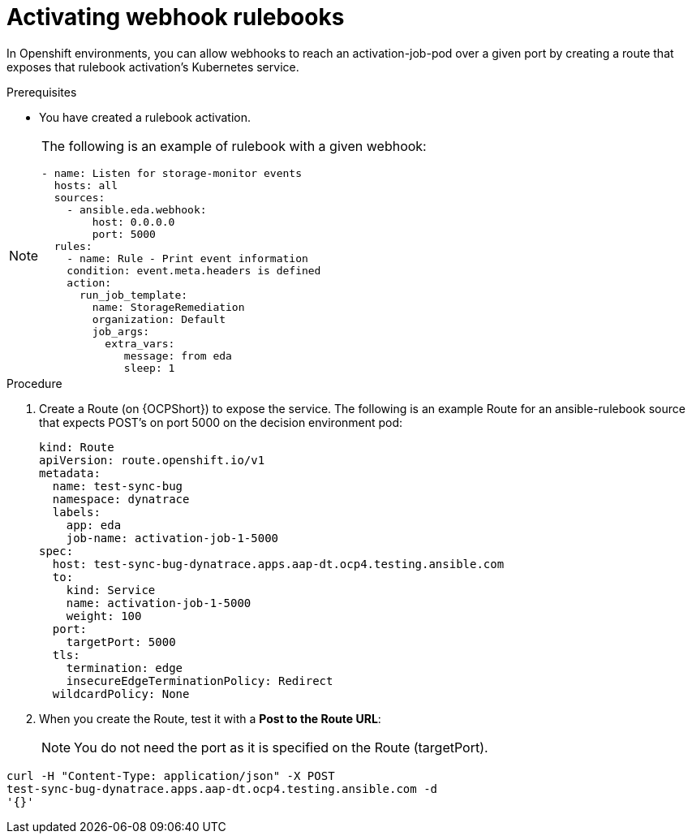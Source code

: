 :_mod-docs-content-type: PROCEDURE
[id="eda-activate-webhook"]

= Activating webhook rulebooks

In Openshift environments, you can allow webhooks to reach an activation-job-pod over a given port by creating a route that exposes that rulebook activation's Kubernetes service.

.Prerequisites

* You have created a rulebook activation.

[NOTE]
====
The following is an example of rulebook with a given webhook:
-----
- name: Listen for storage-monitor events
  hosts: all
  sources:
    - ansible.eda.webhook:
        host: 0.0.0.0
        port: 5000
  rules:
    - name: Rule - Print event information
    condition: event.meta.headers is defined
    action:
      run_job_template:
        name: StorageRemediation
        organization: Default
        job_args:
          extra_vars:
             message: from eda
             sleep: 1
-----
====

.Procedure

. Create a Route (on {OCPShort}) to expose the service. 
The following is an example Route for an ansible-rulebook source that expects POST's on port 5000 on the decision environment pod:
+
-----
kind: Route
apiVersion: route.openshift.io/v1
metadata:
  name: test-sync-bug
  namespace: dynatrace
  labels:
    app: eda
    job-name: activation-job-1-5000
spec:
  host: test-sync-bug-dynatrace.apps.aap-dt.ocp4.testing.ansible.com
  to:
    kind: Service
    name: activation-job-1-5000
    weight: 100
  port:
    targetPort: 5000
  tls:
    termination: edge
    insecureEdgeTerminationPolicy: Redirect
  wildcardPolicy: None 
-----
+
. When you create the Route, test it with a *Post to the Route URL*:
+
[NOTE]
====
You do not need the port as it is specified on the Route (targetPort).
====
-----
curl -H "Content-Type: application/json" -X POST 
test-sync-bug-dynatrace.apps.aap-dt.ocp4.testing.ansible.com -d 
'{}'
-----



